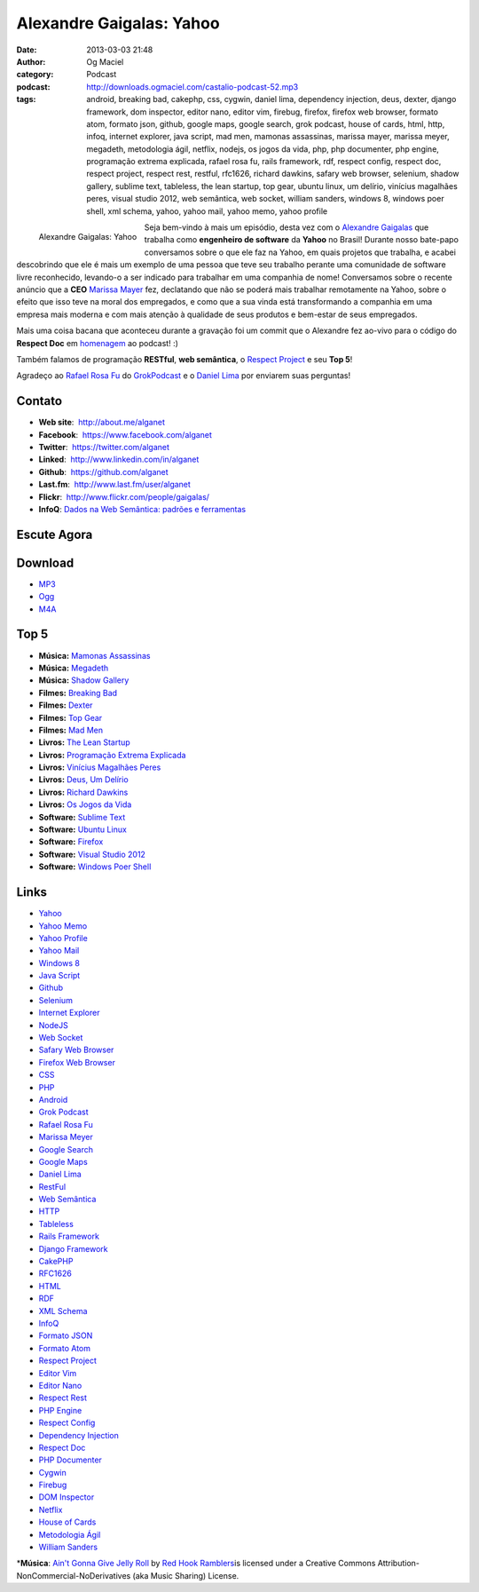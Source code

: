 Alexandre Gaigalas: Yahoo
#########################
:date: 2013-03-03 21:48
:author: Og Maciel
:category: Podcast
:podcast: http://downloads.ogmaciel.com/castalio-podcast-52.mp3
:tags: android, breaking bad, cakephp, css, cygwin, daniel lima, dependency injection, deus, dexter, django framework, dom inspector, editor nano, editor vim, firebug, firefox, firefox web browser, formato atom, formato json, github, google maps, google search, grok podcast, house of cards, html, http, infoq, internet explorer, java script, mad men, mamonas assassinas, marissa mayer, marissa meyer, megadeth, metodologia ágil, netflix, nodejs, os jogos da vida, php, php documenter, php engine, programação extrema explicada, rafael rosa fu, rails framework, rdf, respect config, respect doc, respect project, respect rest, restful, rfc1626, richard dawkins, safary web browser, selenium, shadow gallery, sublime text, tableless, the lean startup, top gear, ubuntu linux, um delírio, vinícius magalhães peres, visual studio 2012, web semântica, web socket, william sanders, windows 8, windows poer shell, xml schema, yahoo, yahoo mail, yahoo memo, yahoo profile

.. figure:: {filename}/images/alexandregaigalas.jpg
   :alt: Alexandre Gaigalas: Yahoo
   :align: left

   Alexandre Gaigalas: Yahoo

Seja bem-vindo à mais um episódio, desta vez com o `Alexandre
Gaigalas <http://about.me/alganet>`__ que trabalha como **engenheiro de
software** da **Yahoo** no Brasil! Durante nosso bate-papo conversamos
sobre o que ele faz na Yahoo, em quais projetos que trabalha, e acabei
descobrindo que ele é mais um exemplo de uma pessoa que teve seu
trabalho perante uma comunidade de software livre reconhecido, levando-o
a ser indicado para trabalhar em uma companhia de nome! Conversamos
sobre o recente anúncio que a **CEO** `Marissa
Mayer <https://en.wikipedia.org/wiki/Marissa_Mayer>`__ fez, declatando
que não se poderá mais trabalhar remotamente na Yahoo, sobre o efeito
que isso teve na moral dos empregados, e como que a sua vinda está
transformando a companhia em uma empresa mais moderna e com mais atenção
à qualidade de seus produtos e bem-estar de seus empregados.

Mais uma coisa bacana que aconteceu durante a gravação foi um commit que
o Alexandre fez ao-vivo para o código do **Respect Doc** em
`homenagem <https://github.com/Respect/Doc/commit/c1b6a473c62253725321eeb4a4125e3c25e709f1>`__
ao podcast! :)

.. more

Também falamos de programação **RESTful**, **web semântica**, o `Respect
Project <http://respect.li/>`__ e seu **Top 5**!

Agradeço ao `Rafael Rosa Fu <https://twitter.com/rafaelrosafu>`__ do
`GrokPodcast <http://grokpodcast.com/>`__ e o `Daniel
Lima <https://twitter.com/yourwebmaker>`__ por enviarem suas perguntas!


Contato
-------

-  **Web site**:  http://about.me/alganet
-  **Facebook**:  https://www.facebook.com/alganet
-  **Twitter**:  https://twitter.com/alganet
-  **Linked**:  http://www.linkedin.com/in/alganet
-  **Github**:  https://github.com/alganet
-  **Last.fm**:  http://www.last.fm/user/alganet
-  **Flickr**:  http://www.flickr.com/people/gaigalas/
-  **InfoQ**: `Dados na Web Semântica: padrões e ferramentas <http://www.infoq.com/br/presentations/web-semantica-dados;jsessionid=E408164E3C4277902ADA1D8782C45380>`__

Escute Agora
------------

Download
--------

-  `MP3 <http://downloads.ogmaciel.com/castalio-podcast-52.mp3>`__
-  `Ogg <http://downloads.ogmaciel.com/castalio-podcast-52.ogg>`__
-  `M4A <http://downloads.ogmaciel.com/castalio-podcast-52.m4a>`__

Top 5
-----

-  **Música:** `Mamonas Assassinas <http://www.last.fm/search?q=Mamonas+Assassinas>`__
-  **Música:** `Megadeth <http://www.last.fm/search?q=Megadeth>`__
-  **Música:** `Shadow Gallery <http://www.last.fm/search?q=Shadow+Gallery>`__
-  **Filmes:** `Breaking Bad <http://www.imdb.com/find?s=all&q=Breaking+Bad>`__
-  **Filmes:** `Dexter <http://www.imdb.com/find?s=all&q=Dexter>`__
-  **Filmes:** `Top Gear <http://www.imdb.com/find?s=all&q=Top+Gear>`__
-  **Filmes:** `Mad Men <http://www.imdb.com/find?s=all&q=Mad+Men>`__
-  **Livros:** `The Lean Startup <http://www.amazon.com/s/ref=nb_sb_noss?url=search-alias%3Dstripbooks&field-keywords=The+Lean+Startup>`__
-  **Livros:** `Programação Extrema Explicada <http://www.amazon.com/s/ref=nb_sb_noss?url=search-alias%3Dstripbooks&field-keywords=Programação+Extrema+Explicada>`__
-  **Livros:** `Vinícius Magalhães Peres <http://www.amazon.com/s/ref=nb_sb_noss?url=search-alias%3Dstripbooks&field-keywords=Vinícius+Magalhães+Peres>`__
-  **Livros:** `Deus, Um Delírio <http://www.amazon.com/s/ref=nb_sb_noss?url=search-alias%3Dstripbooks&field-keywords=Deus,+Um+Delírio>`__
-  **Livros:** `Richard Dawkins <http://www.amazon.com/s/ref=nb_sb_noss?url=search-alias%3Dstripbooks&field-keywords=Richard+Dawkins>`__
-  **Livros:** `Os Jogos da Vida <http://www.amazon.com/s/ref=nb_sb_noss?url=search-alias%3Dstripbooks&field-keywords=Os+Jogos+da+Vida>`__
-  **Software:** `Sublime Text <https://duckduckgo.com/?q=Sublime+Text>`__
-  **Software:** `Ubuntu Linux <https://duckduckgo.com/?q=Ubuntu+Linux>`__
-  **Software:** `Firefox <https://duckduckgo.com/?q=Firefox>`__
-  **Software:** `Visual Studio 2012 <https://duckduckgo.com/?q=Visual+Studio+2012>`__
-  **Software:** `Windows Poer Shell <https://duckduckgo.com/?q=Windows+Poer+Shell>`__

Links
-----

-  `Yahoo <https://duckduckgo.com/?q=Yahoo>`__
-  `Yahoo Memo <https://duckduckgo.com/?q=Yahoo+Memo>`__
-  `Yahoo Profile <https://duckduckgo.com/?q=Yahoo+Profile>`__
-  `Yahoo Mail <https://duckduckgo.com/?q=Yahoo+Mail>`__
-  `Windows 8 <https://duckduckgo.com/?q=Windows+8>`__
-  `Java Script <https://duckduckgo.com/?q=Java+Script>`__
-  `Github <https://duckduckgo.com/?q=Github>`__
-  `Selenium <https://duckduckgo.com/?q=Selenium>`__
-  `Internet Explorer <https://duckduckgo.com/?q=Internet+Explorer>`__
-  `NodeJS <https://duckduckgo.com/?q=NodeJS>`__
-  `Web Socket <https://duckduckgo.com/?q=Web+Socket>`__
-  `Safary Web Browser <https://duckduckgo.com/?q=Safary+Web+Browser>`__
-  `Firefox Web Browser <https://duckduckgo.com/?q=Firefox+Web+Browser>`__
-  `CSS <https://duckduckgo.com/?q=CSS>`__
-  `PHP <https://duckduckgo.com/?q=PHP>`__
-  `Android <https://duckduckgo.com/?q=Android>`__
-  `Grok Podcast <https://duckduckgo.com/?q=Grok+Podcast>`__
-  `Rafael Rosa Fu <https://duckduckgo.com/?q=Rafael+Rosa+Fu>`__
-  `Marissa Meyer <https://duckduckgo.com/?q=Marissa+Meyer>`__
-  `Google Search <https://duckduckgo.com/?q=Google+Search>`__
-  `Google Maps <https://duckduckgo.com/?q=Google+Maps>`__
-  `Daniel Lima <https://duckduckgo.com/?q=Daniel+Lima>`__
-  `RestFul <https://duckduckgo.com/?q=RestFul>`__
-  `Web Semântica <https://duckduckgo.com/?q=Web+Semântica>`__
-  `HTTP <https://duckduckgo.com/?q=HTTP>`__
-  `Tableless <https://duckduckgo.com/?q=Tableless>`__
-  `Rails Framework <https://duckduckgo.com/?q=Rails+Framework>`__
-  `Django Framework <https://duckduckgo.com/?q=Django+Framework>`__
-  `CakePHP <https://duckduckgo.com/?q=CakePHP>`__
-  `RFC1626 <https://duckduckgo.com/?q=RFC1626>`__
-  `HTML <https://duckduckgo.com/?q=HTML>`__
-  `RDF <https://duckduckgo.com/?q=RDF>`__
-  `XML Schema <https://duckduckgo.com/?q=XML+Schema>`__
-  `InfoQ <https://duckduckgo.com/?q=InfoQ>`__
-  `Formato JSON <https://duckduckgo.com/?q=Formato+JSON>`__
-  `Formato Atom <https://duckduckgo.com/?q=Formato+Atom>`__
-  `Respect Project <https://duckduckgo.com/?q=Respect+Project>`__
-  `Editor Vim <https://duckduckgo.com/?q=Editor+Vim>`__
-  `Editor Nano <https://duckduckgo.com/?q=Editor+Nano>`__
-  `Respect Rest <https://duckduckgo.com/?q=Respect+Rest>`__
-  `PHP Engine <https://duckduckgo.com/?q=PHP+Engine>`__
-  `Respect Config <https://duckduckgo.com/?q=Respect+Config>`__
-  `Dependency Injection <https://duckduckgo.com/?q=Dependency+Injection>`__
-  `Respect Doc <https://duckduckgo.com/?q=Respect+Doc>`__
-  `PHP Documenter <https://duckduckgo.com/?q=PHP+Documenter>`__
-  `Cygwin <https://duckduckgo.com/?q=Cygwin>`__
-  `Firebug <https://duckduckgo.com/?q=Firebug>`__
-  `DOM Inspector <https://duckduckgo.com/?q=DOM+Inspector>`__
-  `Netflix <https://duckduckgo.com/?q=Netflix>`__
-  `House of Cards <https://duckduckgo.com/?q=House+of+Cards>`__
-  `Metodologia Ágil <https://duckduckgo.com/?q=Metodologia+Ágil>`__
-  `William Sanders <https://duckduckgo.com/?q=William+Sanders>`__

\*\ **Música**: `Ain't Gonna Give Jelly Roll <http://freemusicarchive.org/music/Red_Hook_Ramblers/Live__WFMU_on_Antique_Phonograph_Music_Program_with_MAC_Feb_8_2011/Red_Hook_Ramblers_-_12_-_Aint_Gonna_Give_Jelly_Roll>`__ by `Red Hook Ramblers <http://www.redhookramblers.com/>`__\ is licensed under a Creative Commons Attribution-NonCommercial-NoDerivatives (aka Music Sharing) License.

